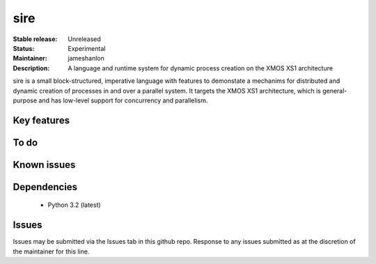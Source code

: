 sire
....

:Stable release: Unreleased
:Status: Experimental
:Maintainer: jameshanlon
:Description: A language and runtime system for dynamic process creation on the XMOS XS1 architecture

sire is a small block-structured, imperative language with features to
demonstate a mechanims for distributed and dynamic creation of processes in and
over a parallel system. It targets the XMOS XS1 architecture, which is
general-purpose and has low-level support for concurrency and parallelism.

Key features
============

To do
=====

Known issues
============

Dependencies
============

 - Python 3.2 (latest)

Issues
======

Issues may be submitted via the Issues tab in this github repo. Response to any
issues submitted as at the discretion of the maintainer for this line.
